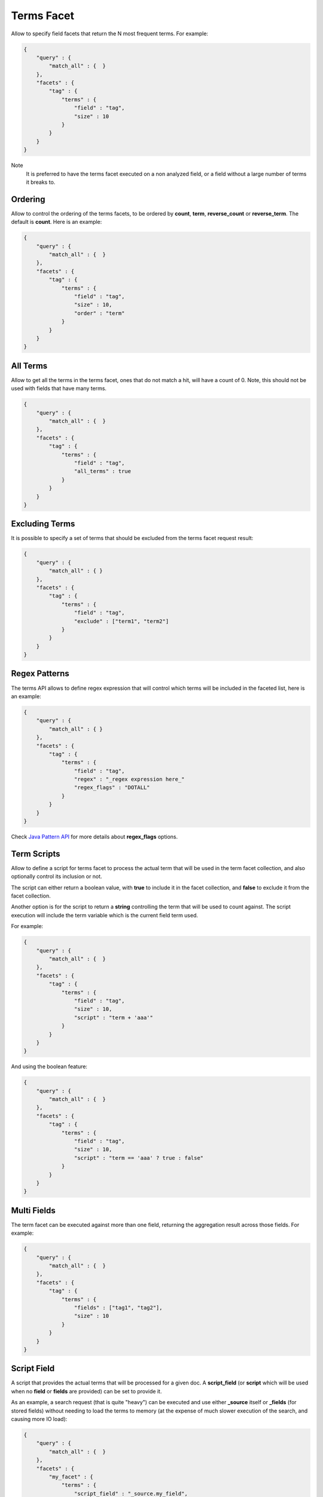 ===========
Terms Facet
===========

Allow to specify field facets that return the N most frequent terms. For example:


.. code-block:: js


    {
        "query" : {
            "match_all" : {  }
        },
        "facets" : {
            "tag" : {
                "terms" : {
                    "field" : "tag",
                    "size" : 10
                }
            }
        }
    }


Note
    It is preferred to have the terms facet executed on a non analyzed field, or a field without a large number of terms it breaks to.


Ordering
========

Allow to control the ordering of the terms facets, to be ordered by **count**, **term**, **reverse_count** or **reverse_term**. The default is **count**. Here is an example:


.. code-block:: js


    {
        "query" : {
            "match_all" : {  }
        },
        "facets" : {
            "tag" : {
                "terms" : {
                    "field" : "tag",
                    "size" : 10,
                    "order" : "term"
                }
            }
        }
    }


All Terms
=========

Allow to get all the terms in the terms facet, ones that do not match a hit, will have a count of 0. Note, this should not be used with fields that have many terms.


.. code-block:: js


    {
        "query" : {
            "match_all" : {  }
        },
        "facets" : {
            "tag" : {
                "terms" : {
                    "field" : "tag",
                    "all_terms" : true
                }
            }
        }
    }


Excluding Terms
===============

It is possible to specify a set of terms that should be excluded from the terms facet request result:


.. code-block:: js


    {
        "query" : {
            "match_all" : { }
        },
        "facets" : {
            "tag" : {
                "terms" : {
                    "field" : "tag",
                    "exclude" : ["term1", "term2"]
                }
            }
        }
    }


Regex Patterns
==============

The terms API allows to define regex expression that will control which terms will be included in the faceted list, here is an example:


.. code-block:: js


    {
        "query" : {
            "match_all" : { }
        },
        "facets" : {
            "tag" : {
                "terms" : {
                    "field" : "tag",
                    "regex" : "_regex expression here_"
                    "regex_flags" : "DOTALL"
                }
            }
        }
    }


Check `Java Pattern API <http://download.oracle.com/javase/6/docs/api/java/util/regex/Pattern.html#field_summary>`_  for more details about **regex_flags** options.


Term Scripts
============

Allow to define a script for terms facet to process the actual term that will be used in the term facet collection, and also optionally control its inclusion or not.


The script can either return a boolean value, with **true** to include it in the facet collection, and **false** to exclude it from the facet collection.


Another option is for the script to return a **string** controlling the term that will be used to count against. The script execution will include the term variable which is the current field term used.


For example:


.. code-block:: js


    {
        "query" : {
            "match_all" : {  }
        },
        "facets" : {
            "tag" : {
                "terms" : {
                    "field" : "tag",
                    "size" : 10,
                    "script" : "term + 'aaa'"
                }
            }
        }
    }


And using the boolean feature:


.. code-block:: js


    {
        "query" : {
            "match_all" : {  }
        },
        "facets" : {
            "tag" : {
                "terms" : {
                    "field" : "tag",
                    "size" : 10,
                    "script" : "term == 'aaa' ? true : false"
                }
            }
        }
    }


Multi Fields
============

The term facet can be executed against more than one field, returning the aggregation result across those fields. For example:


.. code-block:: js


    {
        "query" : {
            "match_all" : {  }
        },
        "facets" : {
            "tag" : {
                "terms" : {
                    "fields" : ["tag1", "tag2"],
                    "size" : 10
                }
            }
        }
    }


Script Field
============

A script that provides the actual terms that will be processed for a given doc. A **script_field** (or **script** which will be used when no **field** or **fields** are provided) can be set to provide it.


As an example, a search request (that is quite "heavy") can be executed and use either **_source** itself or **_fields** (for stored fields) without needing to load the terms to memory (at the expense of much slower execution of the search, and causing more IO load):


.. code-block:: js


    {
        "query" : {
            "match_all" : {  }
        },
        "facets" : {
            "my_facet" : {
                "terms" : {
                    "script_field" : "_source.my_field",
                    "size" : 10
                },
            }
        }
    }


Or:


.. code-block:: js


    {
        "query" : {
            "match_all" : {  }
        },
        "facets" : {
            "my_facet" : {
                "terms" : {
                    "script_field" : "_fields['my_field']",
                    "size" : 10
                },
            }
        }
    }


Note also, that the above will use the whole field value as a single term.


_index
======

The term facet allows to specify a special field name called **_index**. This will return a facet count of hits per **_index** the search was executed on (relevant when a search request spans more than one index).


Memory Considerations
=====================

Term facet causes the relevant field values to be loaded into memory. This means that per shard, there should be enough memory to contain them. It is advisable to explicitly set the fields to be **not_analyzed** or make sure the number of unique tokens a field can have is not large.


